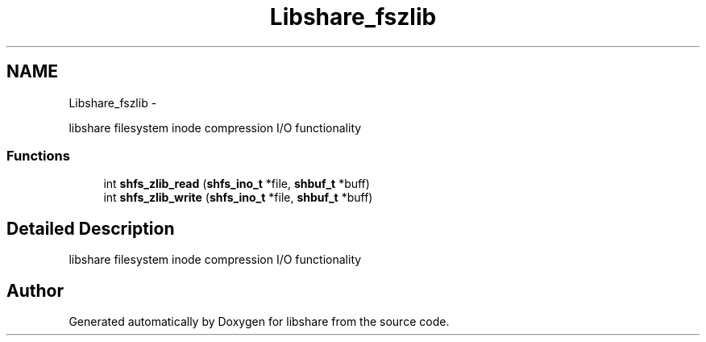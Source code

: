 .TH "Libshare_fszlib" 3 "28 Apr 2015" "Version 2.26" "libshare" \" -*- nroff -*-
.ad l
.nh
.SH NAME
Libshare_fszlib \- 
.PP
libshare filesystem inode compression I/O functionality  

.SS "Functions"

.in +1c
.ti -1c
.RI "int \fBshfs_zlib_read\fP (\fBshfs_ino_t\fP *file, \fBshbuf_t\fP *buff)"
.br
.ti -1c
.RI "int \fBshfs_zlib_write\fP (\fBshfs_ino_t\fP *file, \fBshbuf_t\fP *buff)"
.br
.in -1c
.SH "Detailed Description"
.PP 
libshare filesystem inode compression I/O functionality 
.SH "Author"
.PP 
Generated automatically by Doxygen for libshare from the source code.
